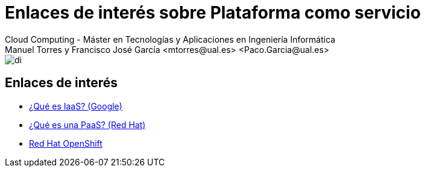 ////
NO CAMBIAR!!
Codificación, idioma, tabla de contenidos, tipo de documento
////
:encoding: utf-8
:lang: es
:doctype: book
:linkattrs:

////
Nombre y título del trabajo
////
# Enlaces de interés sobre Plataforma como servicio
Cloud Computing - Máster en Tecnologías y Aplicaciones en Ingeniería Informática
Manuel Torres y Francisco José García <mtorres@ual.es> <Paco.Garcia@ual.es>


image::images/di.png[]

## Enlaces de interés

* link:https://cloud.google.com/learn/what-is-iaas?hl=es[¿Qué es IaaS? (Google)]
* link:https://www.redhat.com/es/topics/cloud-computing/what-is-paas[¿Qué es una PaaS? (Red Hat)]
* link:https://www.redhat.com/es/technologies/cloud-computing/openshift[Red Hat OpenShift]

